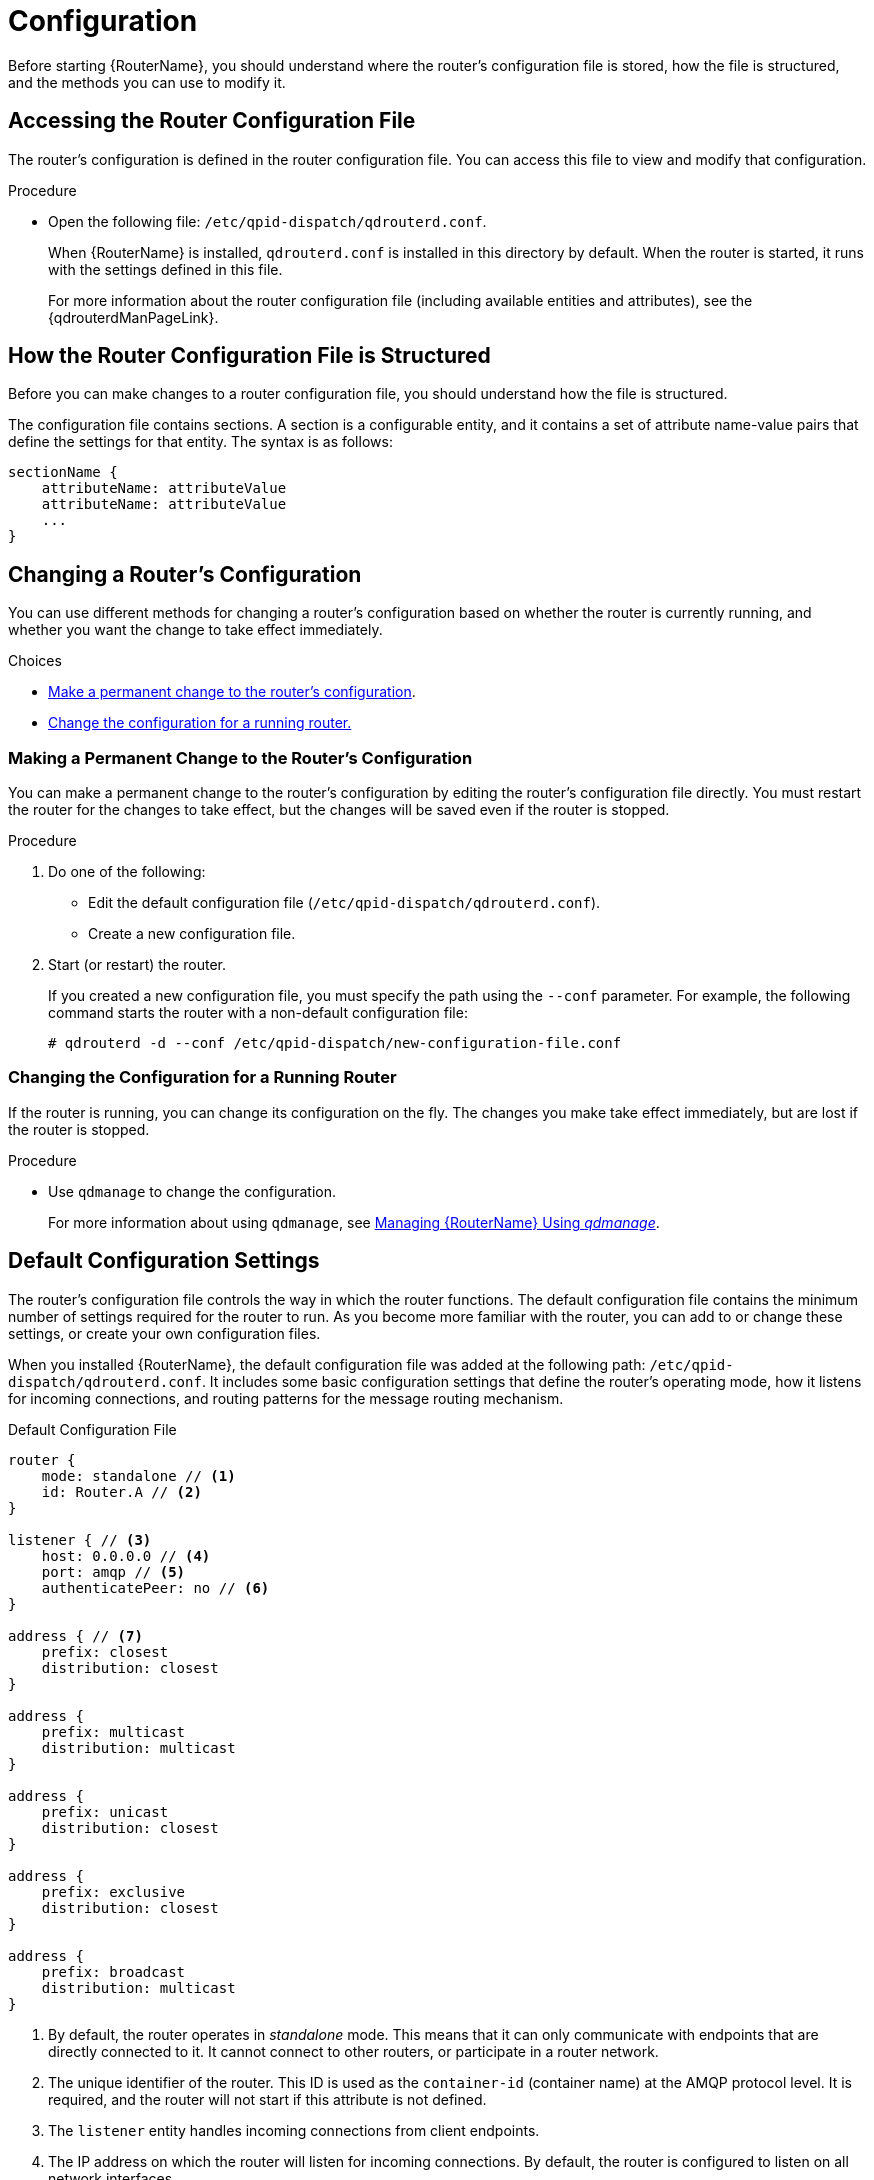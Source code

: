 ////
Licensed to the Apache Software Foundation (ASF) under one
or more contributor license agreements.  See the NOTICE file
distributed with this work for additional information
regarding copyright ownership.  The ASF licenses this file
to you under the Apache License, Version 2.0 (the
"License"); you may not use this file except in compliance
with the License.  You may obtain a copy of the License at

  http://www.apache.org/licenses/LICENSE-2.0

Unless required by applicable law or agreed to in writing,
software distributed under the License is distributed on an
"AS IS" BASIS, WITHOUT WARRANTIES OR CONDITIONS OF ANY
KIND, either express or implied.  See the License for the
specific language governing permissions and limitations
under the License
////

[id='router-configuration']
= Configuration

Before starting {RouterName}, you should understand where the router's configuration file is stored, how the file is structured, and the methods you can use to modify it.

== Accessing the Router Configuration File

The router's configuration is defined in the router configuration file. You can access this file to view and modify that configuration.

.Procedure

* Open the following file: `/etc/qpid-dispatch/qdrouterd.conf`.
+
--
When {RouterName} is installed, `qdrouterd.conf` is installed in this directory by default. When the router is started, it runs with the settings defined in this file.

For more information about the router configuration file (including available entities and attributes), see the {qdrouterdManPageLink}.
--

== How the Router Configuration File is Structured

Before you can make changes to a router configuration file, you should understand how the file is structured.

The configuration file contains sections. A section is a configurable entity, and it contains a set of attribute name-value pairs that define the settings for that entity. The syntax is as follows:

[options="nowrap"]
----
sectionName {
    attributeName: attributeValue
    attributeName: attributeValue
    ...
}
----

[id='methods-for-changing-router-configuration']
== Changing a Router's Configuration

You can use different methods for changing a router's configuration based on whether the router is currently running, and whether you want the change to take effect immediately.

.Choices
* xref:making-permanent-change-to-router-configuration[Make a permanent change to the router's configuration].
* xref:changing-configuration-for-running-router[Change the configuration for a running router.]

[id='making-permanent-change-to-router-configuration']
=== Making a Permanent Change to the Router's Configuration

You can make a permanent change to the router's configuration by editing the router's configuration file directly. You must restart the router for the changes to take effect, but the changes will be saved even if the router is stopped.

.Procedure

. Do one of the following:
+
* Edit the default configuration file (`/etc/qpid-dispatch/qdrouterd.conf`).
* Create a new configuration file.

. Start (or restart) the router.
+
If you created a new configuration file, you must specify the path using the `--conf` parameter. For example, the following command starts the router with a non-default configuration file:
+
[options="nowrap"]
----
# qdrouterd -d --conf /etc/qpid-dispatch/new-configuration-file.conf
----

[id='changing-configuration-for-running-router']
=== Changing the Configuration for a Running Router

If the router is running, you can change its configuration on the fly. The changes you make take effect immediately, but are lost if the router is stopped.

.Procedure

* Use `qdmanage` to change the configuration.
+
For more information about using `qdmanage`, see xref:managing-router[Managing {RouterName} Using _qdmanage_].

== Default Configuration Settings

The router's configuration file controls the way in which the router functions. The default configuration file contains the minimum number of settings required for the router to run. As you become more familiar with the router, you can add to or change these settings, or create your own configuration files.

When you installed {RouterName}, the default configuration file was added at the following path: `/etc/qpid-dispatch/qdrouterd.conf`. It includes some basic configuration settings that define the router's operating mode, how it listens for incoming connections, and routing patterns for the message routing mechanism.

.Default Configuration File

[options="nowrap"]
----
router {
    mode: standalone // <1>
    id: Router.A // <2>
}

listener { // <3>
    host: 0.0.0.0 // <4>
    port: amqp // <5>
    authenticatePeer: no // <6>
}

address { // <7>
    prefix: closest
    distribution: closest
}

address {
    prefix: multicast
    distribution: multicast
}

address {
    prefix: unicast
    distribution: closest
}

address {
    prefix: exclusive
    distribution: closest
}

address {
    prefix: broadcast
    distribution: multicast
}
----
<1> By default, the router operates in _standalone_ mode. This means that it can only communicate with endpoints that are directly connected to it. It cannot connect to other routers, or participate in a router network.
<2> The unique identifier of the router. This ID is used as the `container-id` (container name) at the AMQP protocol level. It is required, and the router will not start if this attribute is not defined.
<3> The `listener` entity handles incoming connections from client endpoints.
<4> The IP address on which the router will listen for incoming connections. By default, the router is configured to listen on all network interfaces.
<5> The port on which the router will listen for incoming connections. By default, the default AMQP port (5672) is specified with a symbolic service name.
<6> Specifies whether the router should authenticate peers before they can connect to the router. By default, peer authentication is not required.
<7> By default, the router is configured to use the message routing mechanism. Each `address` entity defines how messages that are received with a particular address `prefix` should be distributed. For example, all messages with addresses that start with `closest` will be distributed using the `closest` distribution pattern.

[NOTE]
====
If a client requests a message with an address that is not defined in the router's configuration file, the `balanced` distribution pattern will be used automatically.
====

== Setting Essential Configuration Properties

The router's default configuration settings enable the router to run with minimal configuration. However, you may need to change some of these settings for the router to run properly in your environment.

.Procedure

. Open the router's configuration file.
+
If you are changing the router's default configuration file, the file is located at `/etc/qpid-dispatch/qdrouterd.conf`.

. To define essential router information, change the following attributes as needed in the `router` section:
+
--
[options="nowrap",subs="+quotes"]
----
router {
    mode: _STANDALONE/INTERIOR_
    id: _ROUTER_ID_
}
----

`mode`:: Specify one of the following modes:
+
* `standalone` - Use this mode if the router does not communicate with other routers and is not part of a router network. When operating in this mode, the router only routes messages between directly connected endpoints.
* `interior` - Use this mode if the router is part of a router network and needs to collaborate with other routers.
`id`:: The unique identifier for the router. This ID will also be the container name at the AMQP protocol level.

For information about additional attributes, see link:{qdrouterdConfManPageUrl}#_router[router] in the `qdrouterd.conf` man page.
--

. If necessary for your environment, secure the router.
+
--
* xref:setting-up-ssl-for-encryption-and-authentication[Set up SSL/TLS for encryption, authentication, or both]
* xref:setting-up-sasl-for-authentication-and-payload-encryption[Set up SASL for authentication and payload encryption]
--

. Connect the router to other routers, clients, and brokers.
+
--
* xref:adding-incoming-connections[Add incoming connections]
* xref:adding-outgoing-connections[Add outgoing connections]
--

. Set up routing for your environment:
+
--
* xref:routing-messages-between-clients[Configure the router to route messages between clients directly]
* xref:routing-messages-through-broker[Configure the router to route messages through a broker queue]
* xref:creating-link-route[Create a link route to define a private messaging path between endpoints]
--

. xref:logging[Set up logging].
